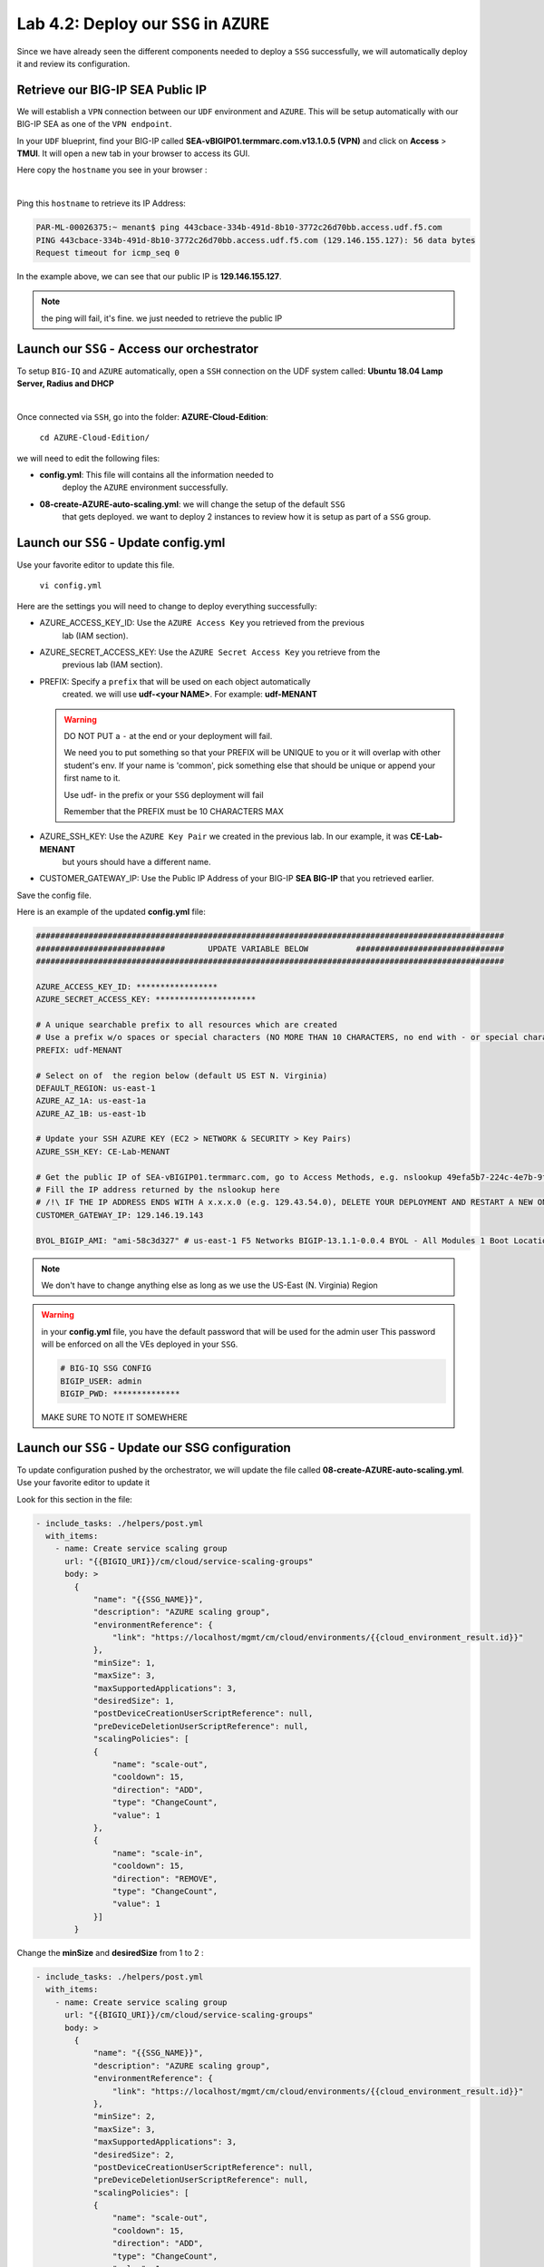 Lab 4.2: Deploy our ``SSG`` in ``AZURE``
----------------------------------------

Since we have already seen the different components needed to deploy a ``SSG`` successfully, 
we will automatically deploy it and review its configuration. 

Retrieve our BIG-IP SEA Public IP 
*********************************

We will establish a ``VPN`` connection between our ``UDF`` environment and ``AZURE``. 
This will be setup automatically with our BIG-IP SEA as one of the ``VPN endpoint``. 

In your ``UDF`` blueprint, find your BIG-IP called **SEA-vBIGIP01.termmarc.com.v13.1.0.5 (VPN)** 
and click on **Access** > **TMUI**. It will open a new tab in your browser to access its GUI. 

Here copy the ``hostname`` you see in your browser : 

.. image:: ../pictures/module4/img_module4_lab2_2.png
  :align: center
  :scale: 50%

|

Ping this ``hostname`` to retrieve its IP Address: 

.. code:: 

    PAR-ML-00026375:~ menant$ ping 443cbace-334b-491d-8b10-3772c26d70bb.access.udf.f5.com
    PING 443cbace-334b-491d-8b10-3772c26d70bb.access.udf.f5.com (129.146.155.127): 56 data bytes
    Request timeout for icmp_seq 0

In the example above, we can see that our public IP is **129.146.155.127**. 

.. note:: the ping will fail, it's fine. we just needed to retrieve the public IP

Launch our ``SSG`` - Access our orchestrator
********************************************

To setup ``BIG-IQ`` and ``AZURE`` automatically, open a ``SSH`` connection on the 
UDF system called: **Ubuntu 18.04 Lamp Server, Radius and DHCP**

.. image:: ../pictures/module4/img_module4_lab2_1.png
  :align: center
  :scale: 50%

|

Once connected via ``SSH``, go into the folder: **AZURE-Cloud-Edition**: 

    ``cd AZURE-Cloud-Edition/``

we will need to edit the following files: 

* **config.yml**: This file will contains all the information needed to 
    deploy the ``AZURE`` environment successfully. 
* **08-create-AZURE-auto-scaling.yml**: we will change the setup of the default ``SSG`` 
    that gets deployed. we want to deploy 2 instances to review how it is setup as 
    part of a ``SSG`` group. 


Launch our ``SSG`` - Update config.yml
***************************************

Use your favorite editor to update this file. 

    ``vi config.yml``

Here are the settings you will need to change to deploy everything successfully: 

* AZURE_ACCESS_KEY_ID: Use the ``AZURE Access Key`` you retrieved from the previous 
    lab (IAM section).
* AZURE_SECRET_ACCESS_KEY: Use the ``AZURE Secret Access Key`` you retrieve from the 
    previous lab (IAM section).
* PREFIX: Specify a ``prefix`` that will be used on each object automatically 
    created. we will use **udf-<your NAME>**. For example: **udf-MENANT** 

  .. warning:: 
        DO NOT PUT a ``-`` at the end or your deployment will fail. 
        
        We need you to put something so that your PREFIX will be UNIQUE to you or it will overlap with 
        other student's env. If your name is 'common', pick something else that should be unique or append 
        your first name to it. 

        Use udf- in the prefix or your ``SSG`` deployment will fail
        
        Remember that the PREFIX must be 10 CHARACTERS MAX

        

* AZURE_SSH_KEY: Use the ``AZURE Key Pair`` we created in the previous lab. In our example, it was **CE-Lab-MENANT** 
    but yours should have a different name.
* CUSTOMER_GATEWAY_IP: Use the Public IP Address of your BIG-IP **SEA BIG-IP** that you retrieved earlier. 

Save the config file. 

Here is an example of the updated **config.yml** file:

.. code::

    ##################################################################################################
    ###########################         UPDATE VARIABLE BELOW          ###############################
    ##################################################################################################

    AZURE_ACCESS_KEY_ID: *****************
    AZURE_SECRET_ACCESS_KEY: *********************

    # A unique searchable prefix to all resources which are created
    # Use a prefix w/o spaces or special characters (NO MORE THAN 10 CHARACTERS, no end with - or special characters)
    PREFIX: udf-MENANT

    # Select on of  the region below (default US EST N. Virginia)
    DEFAULT_REGION: us-east-1
    AZURE_AZ_1A: us-east-1a
    AZURE_AZ_1B: us-east-1b

    # Update your SSH AZURE KEY (EC2 > NETWORK & SECURITY > Key Pairs)
    AZURE_SSH_KEY: CE-Lab-MENANT

    # Get the public IP of SEA-vBIGIP01.termmarc.com, go to Access Methods, e.g. nslookup 49efa5b7-224c-4e7b-9f04-cf52591ec443.access.udf.f5.com)
    # Fill the IP address returned by the nslookup here
    # /!\ IF THE IP ADDRESS ENDS WITH A x.x.x.0 (e.g. 129.43.54.0), DELETE YOUR DEPLOYMENT AND RESTART A NEW ONE.
    CUSTOMER_GATEWAY_IP: 129.146.19.143

    BYOL_BIGIP_AMI: "ami-58c3d327" # us-east-1 F5 Networks BIGIP-13.1.1-0.0.4 BYOL - All Modules 1 Boot Location


.. note:: We don't have to change anything else as long as we use the US-East (N. Virginia) Region

.. warning:: in your **config.yml** file, you have the default password that will be used for the admin user 
    This password will be enforced on all the VEs deployed in your ``SSG``. 

    .. code:: 
        
        # BIG-IQ SSG CONFIG
        BIGIP_USER: admin
        BIGIP_PWD: **************

    MAKE SURE TO NOTE IT SOMEWHERE


Launch our ``SSG`` - Update our SSG configuration
*************************************************

To update configuration pushed by the orchestrator, we will update the file called 
**08-create-AZURE-auto-scaling.yml**. Use your favorite editor to update it 

Look for this section in the file: 

.. code::

    - include_tasks: ./helpers/post.yml
      with_items:
        - name: Create service scaling group
          url: "{{BIGIQ_URI}}/cm/cloud/service-scaling-groups"
          body: >
            {
                "name": "{{SSG_NAME}}",
                "description": "AZURE scaling group",
                "environmentReference": {
                    "link": "https://localhost/mgmt/cm/cloud/environments/{{cloud_environment_result.id}}"
                },
                "minSize": 1,
                "maxSize": 3,
                "maxSupportedApplications": 3,
                "desiredSize": 1,
                "postDeviceCreationUserScriptReference": null,
                "preDeviceDeletionUserScriptReference": null,
                "scalingPolicies": [
                {
                    "name": "scale-out",
                    "cooldown": 15,
                    "direction": "ADD",
                    "type": "ChangeCount",
                    "value": 1
                },
                {
                    "name": "scale-in",
                    "cooldown": 15,
                    "direction": "REMOVE",
                    "type": "ChangeCount",
                    "value": 1
                }]
            }

Change the **minSize** and **desiredSize** from 1 to 2 : 

.. code::

    - include_tasks: ./helpers/post.yml
      with_items:
        - name: Create service scaling group
          url: "{{BIGIQ_URI}}/cm/cloud/service-scaling-groups"
          body: >
            {
                "name": "{{SSG_NAME}}",
                "description": "AZURE scaling group",
                "environmentReference": {
                    "link": "https://localhost/mgmt/cm/cloud/environments/{{cloud_environment_result.id}}"
                },
                "minSize": 2,
                "maxSize": 3,
                "maxSupportedApplications": 3,
                "desiredSize": 2,
                "postDeviceCreationUserScriptReference": null,
                "preDeviceDeletionUserScriptReference": null,
                "scalingPolicies": [
                {
                    "name": "scale-out",
                    "cooldown": 15,
                    "direction": "ADD",
                    "type": "ChangeCount",
                    "value": 1
                },
                {
                    "name": "scale-in",
                    "cooldown": 15,
                    "direction": "REMOVE",
                    "type": "ChangeCount",
                    "value": 1
                }]
            }


Launch our ``SSG`` - Trigger the deployment 
*******************************************

Now that the relevant files have been updated, we can trigger the deployment. 

To trigger the deployment, run the following command: 

 ``./000-RUN_ALL.sh nopause``

It will ask you to press Enter to confirm that you subscribed and agreed to 
the EULA in the marketplace. Press enter to start the deployment. 

You should see something like this: 

.. code::

    f5@03a920f8b4c0410d8f:~/AZURE-Cloud-Edition$ nohup ./000-RUN_ALL.sh nopause &
    f5@03a920f8b4c0410d8f:~/AZURE-Cloud-Edition$ tail -f nohup.out

    Did you subscribed and agreed to the software terms in AZURE Marketplace?

    https://AZURE.amazon.com/marketplace/pp/B07G5MT2KT/


    Press [Enter] key to continue... CTRL+C to Cancel
    [DEPRECATION WARNING]: [defaults]hostfile option, The key is misleading as it can also be a list of hosts, a directory or a list of paths , use [defaults] inventory=/path/to/file|dir
    instead. This feature will be removed in version 2.8. Deprecation warnings can be disabled by setting deprecation_warnings=False in ansible.cfg.

    PLAY [Install and configure dependencies and verify environment] ************************************************************************************************************************

    TASK [Gathering Facts] ******************************************************************************************************************************************************************
    ok: [localhost]

    TASK [command] **************************************************************************************************************************************************************************
    changed: [localhost]

    TASK [command] **************************************************************************************************************************************************************************
    changed: [localhost]

    TASK [command] **************************************************************************************************************************************************************************
    changed: [localhost]

    TASK [command] **************************************************************************************************************************************************************************
    changed: [localhost]

    TASK [command] **************************************************************************************************************************************************************************
    changed: [localhost]

    PLAY RECAP ******************************************************************************************************************************************************************************
    localhost                  : ok=6    changed=5    unreachable=0    failed=0

    [DEPRECATION WARNING]: [defaults]hostfile option, The key is misleading as it can also be a list of hosts, a directory or a list of paths , use [defaults] inventory=/path/to/file|dir
    instead. This feature will be removed in version 2.8. Deprecation warnings can be disabled by setting deprecation_warnings=False in ansible.cfg.

    PLAY [Deploy prerequisite infrastructure for SSG to AZURE] ********************************************************************************************************************************

    TASK [Gathering Facts] ******************************************************************************************************************************************************************
    ok: [localhost]

    TASK [Set AZURE Region] *******************************************************************************************************************************************************************
    changed: [localhost]

    TASK [Retrieve available subnets] *******************************************************************************************************************************************************
    ok: [localhost]

    TASK [Fail if there aren't enough availability zones] ***********************************************************************************************************************************
    skipping: [localhost]

    TASK [Build VPC CloudFormation] *********************************************************************************************************************************************************

At this stage, we should start deploying your environment in ``AZURE``. 
In your ``AZURE Console``, go to **Services** > **CloudFormation**. 

.. image:: ../pictures/module4/img_module4_lab2_3.png
  :align: center
  :scale: 50%

|

Here we can see that ``CloudFormation Stacks`` are being deployed with the prefix 
**udf-MENANT** as mentioned in **config.yml** file (prefix attribute)

In the next lab, we will review what has been setup on ``BIG-IQ`` and what was 
deployed in our ``AZURE VPC``.


